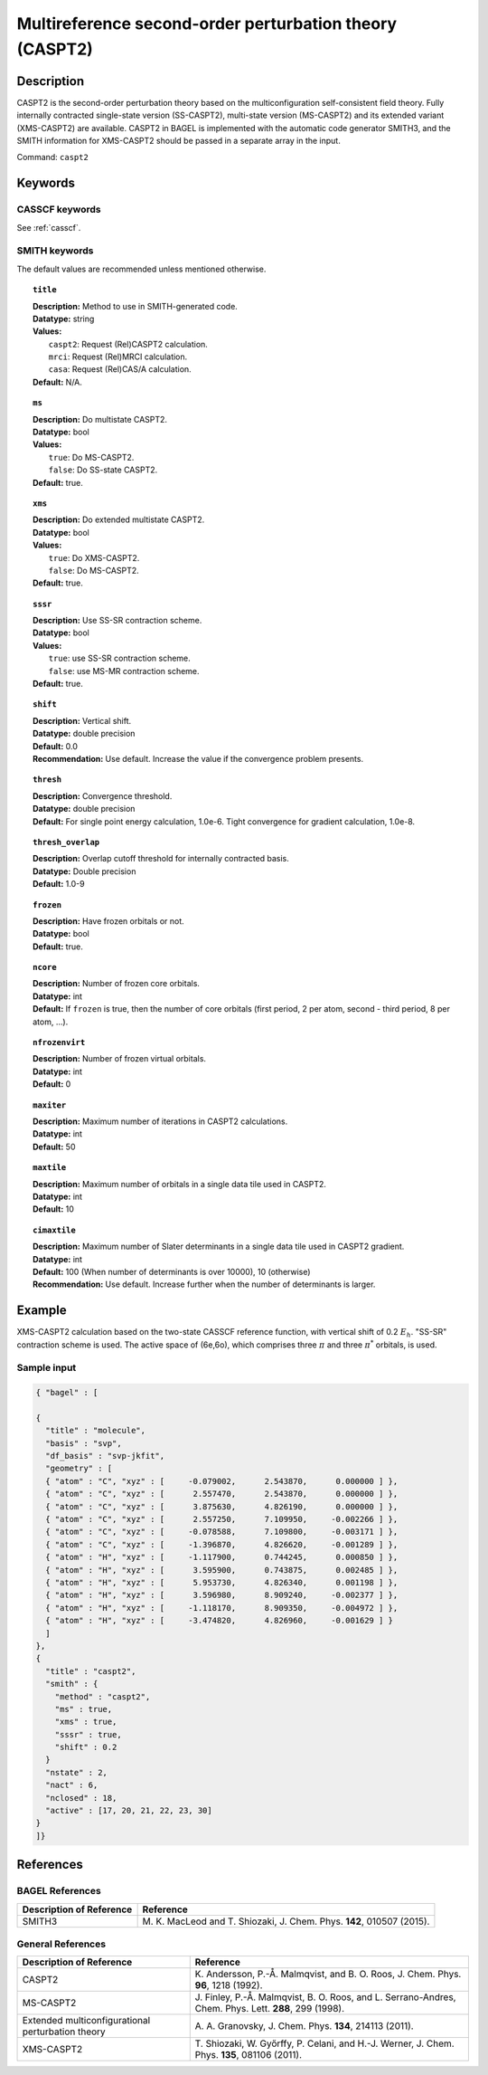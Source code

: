 .. _caspt2:

********************************************************
Multireference second-order perturbation theory (CASPT2)
********************************************************


Description
===========
CASPT2 is the second-order perturbation theory based on the multiconfiguration self-consistent field theory.
Fully internally contracted single-state version (SS-CASPT2), multi-state version (MS-CASPT2) and its extended variant (XMS-CASPT2) are available.
CASPT2 in BAGEL is implemented with the automatic code generator SMITH3,
and the SMITH information for XMS-CASPT2 should be passed in a separate array in the input.

Command: ``caspt2``

Keywords
========
CASSCF keywords
---------------
See :ref:`casscf`.

SMITH keywords
--------------

The default values are recommended unless mentioned otherwise.

.. topic:: ``title``

   | **Description:** Method to use in SMITH-generated code.
   | **Datatype:** string
   | **Values:**
   |    ``caspt2``: Request (Rel)CASPT2 calculation.
   |    ``mrci``: Request (Rel)MRCI calculation.
   |    ``casa``: Request (Rel)CAS/A calculation.
   | **Default:** N/A.

.. topic:: ``ms``

   | **Description:** Do multistate CASPT2.
   | **Datatype:** bool
   | **Values:**
   |    ``true``: Do MS-CASPT2.
   |    ``false``: Do SS-state CASPT2.
   | **Default:** true.

.. topic:: ``xms``

   | **Description:** Do extended multistate CASPT2.
   | **Datatype:** bool
   | **Values:**
   |    ``true``: Do XMS-CASPT2.
   |    ``false``: Do MS-CASPT2.
   | **Default:** true.

.. topic:: ``sssr``

   | **Description:** Use SS-SR contraction scheme.
   | **Datatype:** bool
   | **Values:**
   |    ``true``: use SS-SR contraction scheme.
   |    ``false``: use MS-MR contraction scheme.
   | **Default:** true.

.. topic:: ``shift``

   | **Description:** Vertical shift.
   | **Datatype:** double precision
   | **Default:** 0.0
   | **Recommendation:** Use default. Increase the value if the convergence problem presents.

.. topic:: ``thresh``

   | **Description:** Convergence threshold.
   | **Datatype:** double precision
   | **Default:** For single point energy calculation, 1.0e-6. Tight convergence for gradient calculation, 1.0e-8.

.. topic:: ``thresh_overlap``

   | **Description:** Overlap cutoff threshold for internally contracted basis.
   | **Datatype:** Double precision
   | **Default:** 1.0-9

.. topic:: ``frozen``

   | **Description:** Have frozen orbitals or not.
   | **Datatype:** bool
   | **Default:** true.

.. topic:: ``ncore``

   | **Description:** Number of frozen core orbitals.
   | **Datatype:** int
   | **Default:** If ``frozen`` is true, then the number of core orbitals (first period, 2 per atom, second - third period, 8 per atom, ...).

.. topic:: ``nfrozenvirt``

   | **Description:** Number of frozen virtual orbitals.
   | **Datatype:** int
   | **Default:** 0

.. topic:: ``maxiter``

   | **Description:** Maximum number of iterations in CASPT2 calculations.
   | **Datatype:** int
   | **Default:** 50

.. topic:: ``maxtile``

   | **Description:** Maximum number of orbitals in a single data tile used in CASPT2.
   | **Datatype:** int
   | **Default:** 10

.. topic:: ``cimaxtile``

   | **Description:** Maximum number of Slater determinants in a single data tile used in CASPT2 gradient.
   | **Datatype:** int
   | **Default:** 100 (When number of determinants is over 10000), 10 (otherwise)
   | **Recommendation:** Use default. Increase further when the number of determinants is larger.


Example
=======
XMS-CASPT2 calculation based on the two-state CASSCF reference function, with vertical shift of 0.2 :math:`E_h`. "SS-SR" contraction scheme is used.
The active space of (6e,6o), which comprises three :math:`\pi` and three :math:`\pi^*` orbitals, is used.

Sample input
------------

.. code-block:: javascript

  { "bagel" : [

  {
    "title" : "molecule",
    "basis" : "svp",
    "df_basis" : "svp-jkfit",
    "geometry" : [
    { "atom" : "C", "xyz" : [     -0.079002,      2.543870,      0.000000 ] },
    { "atom" : "C", "xyz" : [      2.557470,      2.543870,      0.000000 ] },
    { "atom" : "C", "xyz" : [      3.875630,      4.826190,      0.000000 ] },
    { "atom" : "C", "xyz" : [      2.557250,      7.109950,     -0.002266 ] },
    { "atom" : "C", "xyz" : [     -0.078588,      7.109800,     -0.003171 ] },
    { "atom" : "C", "xyz" : [     -1.396870,      4.826620,     -0.001289 ] },
    { "atom" : "H", "xyz" : [     -1.117900,      0.744245,      0.000850 ] },
    { "atom" : "H", "xyz" : [      3.595900,      0.743875,      0.002485 ] },
    { "atom" : "H", "xyz" : [      5.953730,      4.826340,      0.001198 ] },
    { "atom" : "H", "xyz" : [      3.596980,      8.909240,     -0.002377 ] },
    { "atom" : "H", "xyz" : [     -1.118170,      8.909350,     -0.004972 ] },
    { "atom" : "H", "xyz" : [     -3.474820,      4.826960,     -0.001629 ] }
    ]
  },
  {
    "title" : "caspt2",
    "smith" : {
      "method" : "caspt2",
      "ms" : true,
      "xms" : true,
      "sssr" : true,
      "shift" : 0.2
    }
    "nstate" : 2,
    "nact" : 6,
    "nclosed" : 18,
    "active" : [17, 20, 21, 22, 23, 30]
  }
  ]}

References
==========

BAGEL References
----------------
+---------------------------------------------------+----------------------------------------------------------------------------------------------+
|          Description of Reference                 |                          Reference                                                           |
+===================================================+==============================================================================================+
| SMITH3                                            | M\. K. MacLeod and T. Shiozaki, J. Chem. Phys. **142**, 010507 (2015).                       |
+---------------------------------------------------+----------------------------------------------------------------------------------------------+

General References
------------------
+---------------------------------------------------+-------------------------------------------------------------------------------------------------------+
|          Description of Reference                 |                          Reference                                                                    |
+===================================================+=======================================================================================================+
| CASPT2                                            | K\. Andersson, P.-Å. Malmqvist, and B. O. Roos, J. Chem. Phys. **96**, 1218 (1992).                   |
+---------------------------------------------------+-------------------------------------------------------------------------------------------------------+
| MS-CASPT2                                         | J\. Finley, P.-Å. Malmqvist, B. O. Roos, and L. Serrano-Andres, Chem. Phys. Lett. **288**, 299 (1998).|
+---------------------------------------------------+-------------------------------------------------------------------------------------------------------+
| Extended multiconfigurational perturbation theory | A\. A. Granovsky, J. Chem. Phys. **134**, 214113 (2011).                                              |
+---------------------------------------------------+-------------------------------------------------------------------------------------------------------+
| XMS-CASPT2                                        | T\. Shiozaki, W. Győrffy, P. Celani, and H.-J. Werner, J. Chem. Phys. **135**, 081106 (2011).         |
+---------------------------------------------------+-------------------------------------------------------------------------------------------------------+
